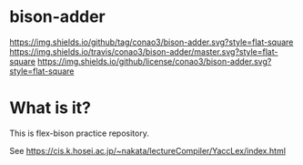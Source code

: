 #+author: conao
#+date: <2018-10-25 Thu>

* bison-adder
[[https://github.com/conao3/bison-adder][https://img.shields.io/github/tag/conao3/bison-adder.svg?style=flat-square]]
[[https://travis-ci.org/conao3/bison-adder][https://img.shields.io/travis/conao3/bison-adder/master.svg?style=flat-square]]
[[https://github.com/conao3/bison-adder][https://img.shields.io/github/license/conao3/bison-adder.svg?style=flat-square]]

* What is it?
This is flex-bison practice repository.

See https://cis.k.hosei.ac.jp/~nakata/lectureCompiler/YaccLex/index.html
